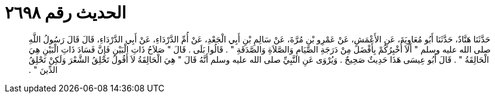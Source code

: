 
= الحديث رقم ٢٦٩٨

[quote.hadith]
حَدَّثَنَا هَنَّادٌ، حَدَّثَنَا أَبُو مُعَاوِيَةَ، عَنِ الأَعْمَشِ، عَنْ عَمْرِو بْنِ مُرَّةَ، عَنْ سَالِمِ بْنِ أَبِي الْجَعْدِ، عَنْ أُمِّ الدَّرْدَاءِ، عَنْ أَبِي الدَّرْدَاءِ، قَالَ قَالَ رَسُولُ اللَّهِ صلى الله عليه وسلم ‏"‏ أَلاَ أُخْبِرُكُمْ بِأَفْضَلَ مِنْ دَرَجَةِ الصِّيَامِ وَالصَّلاَةِ وَالصَّدَقَةِ ‏"‏ ‏.‏ قَالُوا بَلَى ‏.‏ قَالَ ‏"‏ صَلاَحُ ذَاتِ الْبَيْنِ فَإِنَّ فَسَادَ ذَاتِ الْبَيْنِ هِيَ الْحَالِقَةُ ‏"‏ ‏.‏ قَالَ أَبُو عِيسَى هَذَا حَدِيثٌ صَحِيحٌ ‏.‏ وَيُرْوَى عَنِ النَّبِيِّ صلى الله عليه وسلم أَنَّهُ قَالَ ‏"‏ هِيَ الْحَالِقَةُ لاَ أَقُولُ تَحْلِقُ الشَّعْرَ وَلَكِنْ تَحْلِقُ الدِّينَ ‏"‏ ‏.‏
